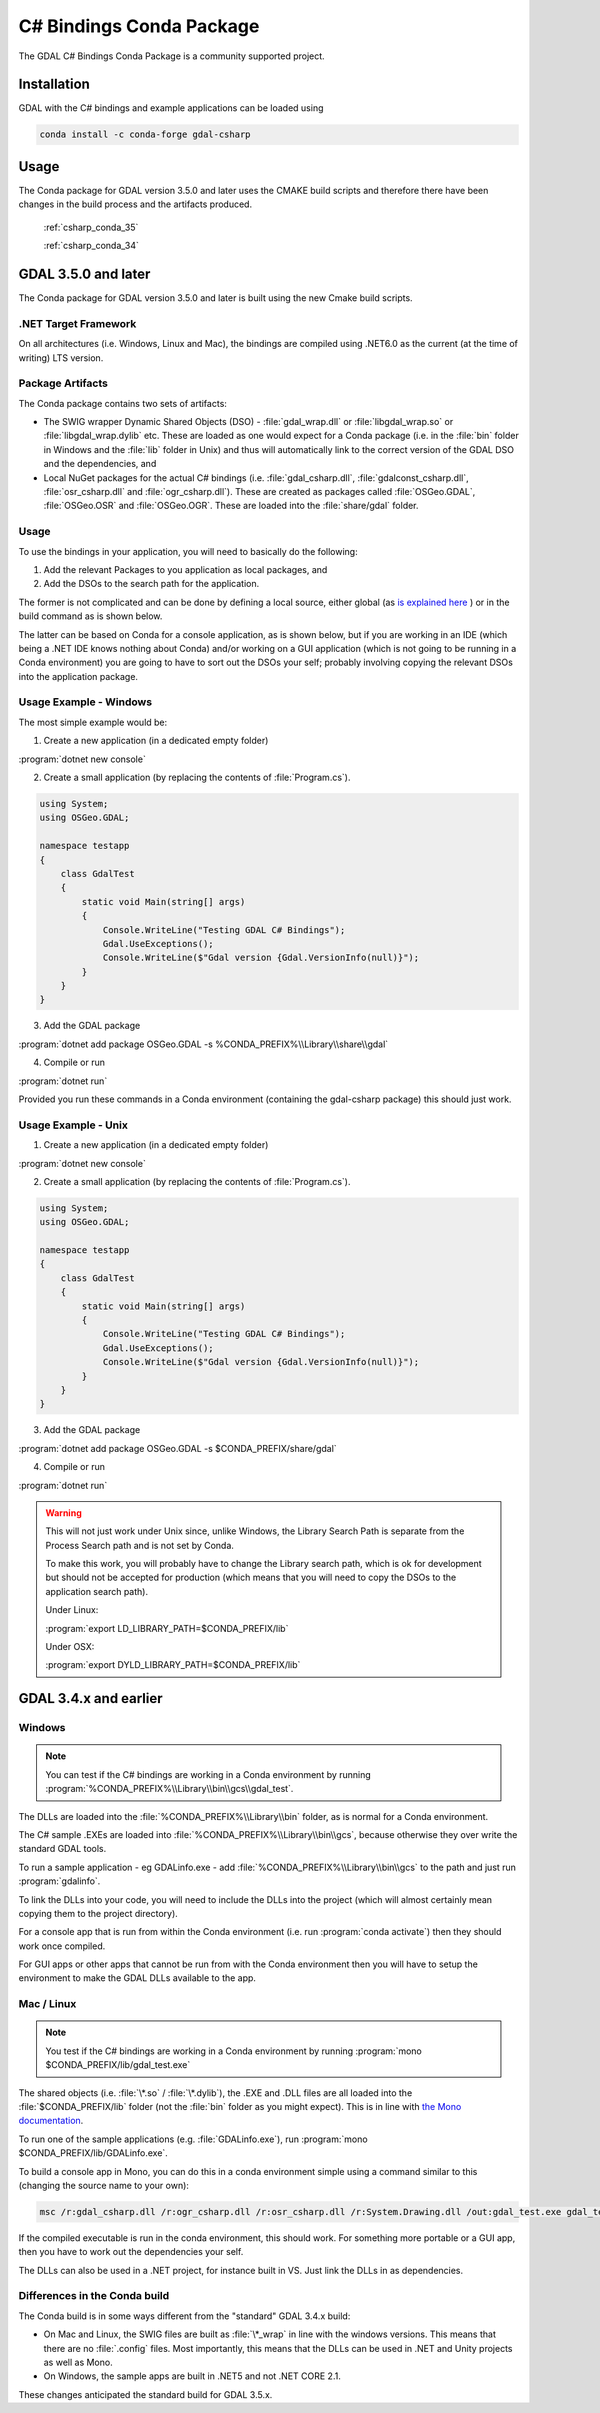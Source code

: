 .. _csharp_conda:

================================================================================
C# Bindings Conda Package
================================================================================

The GDAL C# Bindings Conda Package is a community supported project.

Installation
------------

GDAL with the C# bindings and example applications can be loaded using

.. code-block::

    conda install -c conda-forge gdal-csharp

Usage 
-----

The Conda package for GDAL version 3.5.0 and later uses the CMAKE build scripts and therefore there have been changes in the build process and the artifacts produced.

    :ref:`csharp_conda_35`

    :ref:`csharp_conda_34`



.. _csharp_conda_35:

GDAL 3.5.0 and later
--------------------

The Conda package for GDAL version 3.5.0 and later is built using the new Cmake build scripts.

.NET Target Framework
+++++++++++++++++++++

On all architectures (i.e. Windows, Linux and Mac), the bindings are compiled using .NET6.0 as the current (at the time of writing) LTS version.

Package Artifacts
+++++++++++++++++

The Conda package contains two sets of artifacts:

* The SWIG wrapper Dynamic Shared Objects (DSO) - :file:`gdal_wrap.dll` or :file:`libgdal_wrap.so` or :file:`libgdal_wrap.dylib` etc. These are loaded as one would expect for a Conda package (i.e. in the :file:`bin` folder in Windows and the :file:`lib` folder in Unix) and thus will automatically link to the correct version of the GDAL DSO and the dependencies, and

* Local NuGet packages for the actual C# bindings (i.e. :file:`gdal_csharp.dll`, :file:`gdalconst_csharp.dll`, :file:`osr_csharp.dll` and :file:`ogr_csharp.dll`). These are created as packages called :file:`OSGeo.GDAL`, :file:`OSGeo.OSR` and :file:`OSGeo.OGR`. These are loaded into the :file:`share/gdal` folder.

Usage
+++++

To use the bindings in your application, you will need to basically do the following:

#. Add the relevant Packages to you application as local packages, and
#. Add the DSOs to the search path for the application.

The former is not complicated and can be done by defining a local source, either global (as `is explained here <https://docs.microsoft.com/en-us/nuget/hosting-packages/local-feeds>`__ ) or in the build command as is shown below.

The latter can be based on Conda for a console application, as is shown below, but if you are working in an IDE (which being a .NET IDE knows nothing about Conda) and/or working on a GUI application (which is not going to be running in a Conda environment) you are going to have to sort out the DSOs your self; probably involving copying the relevant DSOs into the application package.

Usage Example - Windows
+++++++++++++++++++++++

The most simple example would be:

1. Create a new application (in a dedicated empty folder)

:program:`dotnet new console`

2. Create a small application (by replacing the contents of :file:`Program.cs`).

.. code-block:: c#

    using System;
    using OSGeo.GDAL;

    namespace testapp
    {
        class GdalTest
        {
            static void Main(string[] args)
            {
                Console.WriteLine("Testing GDAL C# Bindings");
                Gdal.UseExceptions();
                Console.WriteLine($"Gdal version {Gdal.VersionInfo(null)}");
            }
        }
    }

3. Add the GDAL package

:program:`dotnet add package OSGeo.GDAL -s %CONDA_PREFIX%\\Library\\share\\gdal`

4. Compile or run

:program:`dotnet run`

Provided you run these commands in a Conda environment (containing the gdal-csharp package) this should just work.

Usage Example - Unix
++++++++++++++++++++

1. Create a new application (in a dedicated empty folder)

:program:`dotnet new console`

2. Create a small application (by replacing the contents of :file:`Program.cs`).

.. code-block:: c#

    using System;
    using OSGeo.GDAL;

    namespace testapp
    {
        class GdalTest
        {
            static void Main(string[] args)
            {
                Console.WriteLine("Testing GDAL C# Bindings");
                Gdal.UseExceptions();
                Console.WriteLine($"Gdal version {Gdal.VersionInfo(null)}");
            }
        }
    }

3. Add the GDAL package

:program:`dotnet add package OSGeo.GDAL -s $CONDA_PREFIX/share/gdal`

4. Compile or run

:program:`dotnet run`

.. warning:: This will not just work under Unix since, unlike Windows, the Library Search Path is separate from the Process Search path and is not set by Conda.

    To make this work, you will probably have to change the Library search path, which is ok for development but should not be accepted for production (which means that you will need to copy the DSOs to the application search path).

    Under Linux:

    :program:`export LD_LIBRARY_PATH=$CONDA_PREFIX/lib`

    Under OSX:

    :program:`export DYLD_LIBRARY_PATH=$CONDA_PREFIX/lib`



.. _csharp_conda_34:

GDAL 3.4.x and earlier
----------------------

Windows
+++++++

.. note:: You can test if the C# bindings are working in a Conda environment by running :program:`%CONDA_PREFIX%\\Library\\bin\\gcs\\gdal_test`.

The DLLs are loaded into the :file:`%CONDA_PREFIX%\\Library\\bin` folder, as is normal for a Conda environment.

The  C# sample .EXEs are loaded into  :file:`%CONDA_PREFIX%\\Library\\bin\\gcs`, because otherwise they over write the standard GDAL tools.

To run a sample application - eg GDALinfo.exe - add :file:`%CONDA_PREFIX%\\Library\\bin\\gcs` to the path and just run :program:`gdalinfo`.

To link the DLLs into your code, you will need to include the DLLs into the project (which will almost certainly mean copying them to the project directory).

For a console app that is run from within the Conda environment (i.e. run :program:`conda activate`) then they should work once compiled.

For GUI apps or other apps that cannot be run from with the Conda environment then you will have to setup the environment to make the GDAL DLLs available to the app.


Mac / Linux
+++++++++++

.. note:: You test if the C# bindings are working in a Conda environment by running :program:`mono $CONDA_PREFIX/lib/gdal_test.exe`

The shared objects (i.e. :file:`\*.so` / :file:`\*.dylib`), the .EXE and .DLL files are all loaded into the :file:`$CONDA_PREFIX/lib`
folder (not the :file:`bin` folder as you might expect). This is in line with `the Mono documentation <https://www.mono-project.com/docs/getting-started/application-deployment/>`__.

To run one of the sample applications (e.g. :file:`GDALinfo.exe`), run :program:`mono $CONDA_PREFIX/lib/GDALinfo.exe`.

To build a console app in Mono, you can do this in a conda environment simple using a command similar to this (changing the source name to your own):

.. code-block:: C#

    msc /r:gdal_csharp.dll /r:ogr_csharp.dll /r:osr_csharp.dll /r:System.Drawing.dll /out:gdal_test.exe gdal_test.cs

If the compiled executable is run in the conda environment, this should work. For something more portable or a GUI app, then you have to work out the dependencies your self.

The DLLs can also be used in a .NET project, for instance built in VS. Just link the DLLs in as dependencies.

Differences in the Conda build
++++++++++++++++++++++++++++++

The Conda build is in some ways different from the "standard" GDAL 3.4.x build:

* On Mac and Linux, the SWIG files are built as :file:`\*_wrap` in line with the windows versions. This means that there are no :file:`.config` files. Most importantly, this means that the DLLs can be used in .NET and Unity projects as well as Mono.
* On Windows, the sample apps are built in .NET5 and not .NET CORE 2.1.

These changes anticipated the standard build for GDAL 3.5.x.